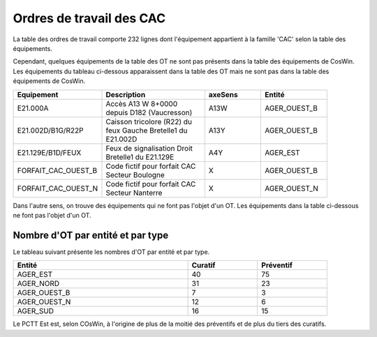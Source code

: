 Ordres de travail des CAC
===========================
La table des ordres de travail comporte 232 lignes dont l'équipement appartient à la famille 'CAC' selon la table des équipements.

Cependant, quelques équipements de la table des OT ne sont pas présents dans la table des équipements de CosWin.
Les équipements du tableau ci-dessous apparaissent dans la table des OT mais ne sont pas dans la table des équipements de CosWin.

.. csv-table::
   :header: Equipement,Description,axeSens,Entité
   :widths: 10, 40, 20,20
   :width: 90%

   E21.000A,Accès A13 W 8+0000 depuis D182 (Vaucresson),A13W,AGER_OUEST_B
   E21.002D/B1G/R22P,Caisson tricolore (R22) du feux Gauche Bretelle1 du E21.002D,A13Y,AGER_OUEST_B
   E21.129E/B1D/FEUX,Feux de signalisation Droit Bretelle1 du E21.129E,A4Y,AGER_EST
   FORFAIT_CAC_OUEST_B,Code fictif pour forfait CAC Secteur Boulogne,X,AGER_OUEST_B
   FORFAIT_CAC_OUEST_N,Code fictif pour forfait CAC Secteur Nanterre,X,AGER_OUEST_N

Dans l'autre sens, on trouve des équipements qui ne font pas l'objet d'un OT. 
Les équipements dans la table ci-dessous ne font pas l'objet d'un OT.

.. csv-table::
   :header: Tatouage, Axe,Type, Description
   :widths: 10, 10, 80
   :width: 90%

   E21.002D,A13,CAC-TYPE C,Accès A13 Y 8+0000 depuis D182 (Vaucresson)
   E21.083Y,A86NORD,CAC-TYPE C,Accès A86 I 14+0400 depuis D24/D30 (Saint Denis)
   E21.084A,A86NORD,CAC-TYPE A,Accès A86 I 3+0500 depuis D27 (Aubervilliers)
   E21.127C,A86EST,CAC-TYPE C,Virtuel Accès A86 E 37+0740 - Plateforme de Test Sirius-Ouest
   E21.128D,A86EST,CAC-TYPE C,Virtuel Accès A86 E 37+0740 - Plateforme de Test Sirius-Ouest
   E21.131G,A86EST,CAC-TYPE C,Virtuel Accès A86 E 37+0740 - Plateforme de Test Sirius-Est
   E21.132H,A86EST,CAC-TYPE C,Virtuel Accès A86 E 37+0740 - Plateforme de Test Sirius-Ouest




Nombre d'OT par entité et par type
^^^^^^^^^^^^^^^^^^^^^^^^^^^^^^^^^^^
Le tableau suivant présente les nombres d'OT par entité et par type.

.. csv-table::
   :header: Entité, Curatif,Préventif
   :widths: 50, 20, 20
   :width: 90%

    AGER_EST,40,75
    AGER_NORD,31,23
    AGER_OUEST_B,7,3
    AGER_OUEST_N,12,6
    AGER_SUD,16,15

Le PCTT Est est, selon COsWin, à l'origine de plus de la moitié des préventifs et de plus du tiers des curatifs.


